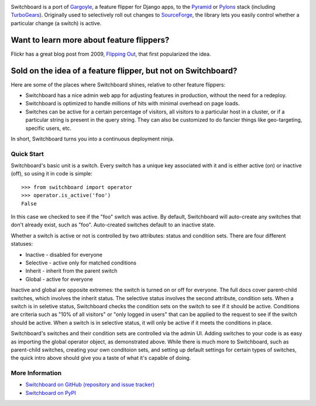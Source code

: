 .. image:: ./docs/images/admin-ui.png

.. image:: https://travis-ci.org/switchboardpy/switchboard.svg?branch=master
    :target: https://travis-ci.org/switchboardpy/switchboard
.. image:: http://codecov.io/github/switchboardpy/switchboard/coverage.svg?branch=master
    :target: http://codecov.io/github/switchboardpy/switchboard?branch=master

Switchboard is a port of `Gargoyle <https://github.com/disqus/gargoyle>`_,
a feature flipper for Django apps, to the `Pyramid <https://trypyramid.com/>`_
or `Pylons <https://pylonsproject.org/>`_ stack (including
`TurboGears <http://turbogears.org/>`_). Originally used to selectively roll out
changes to `SourceForge <https://sourceforge.net/>`_, the library lets
you easily control whether a particular change (a switch) is active.

Want to learn more about feature flippers?
------------------------------------------

Flickr has a great blog post from 2009,
`Flipping Out <http://code.flickr.net/2009/12/02/flipping-out/>`_, that first
popularized the idea.

Sold on the idea of a feature flipper, but not on Switchboard?
--------------------------------------------------------------

Here are some of the places where Switchboard shines, relative to other feature
flippers:

* Switchboard has a nice admin web app for adjusting features in production,
  without the need for a redeploy.
* Switchboard is optimized to handle millions of hits with minimal overhead on
  page loads.
* Switches can be active for a certain percentage of visitors, all
  visitors to a particular host in a cluster, or if a particular string is
  present in the query string. They can also be customized to do fancier things
  like geo-targeting, specific users, etc.

In short, Switchboard turns you into a continuous deployment ninja.

Quick Start
===========

Switchboard's basic unit is a switch. Every switch has a unique key
associated with it and is either active (on) or inactive (off), so using
it in code is simple::

    >>> from switchboard import operator
    >>> operator.is_active('foo')
    False

In this case we checked to see if the "foo" switch was active. By
default, Switchboard will auto-create any switches that don't already
exist, such as "foo". Auto-created switches default to an inactive
state.

Whether a switch is active or not is controlled by two attributes:
status and condition sets. There are four different statuses:

* Inactive - disabled for everyone
* Selective - active only for matched conditions
* Inherit - inherit from the parent switch
* Global - active for everyone

Inactive and global are opposite extremes: the switch is turned on or
off for everyone. The full docs cover parent-child switches, which
involves the inherit status. The selective status involves the second
attribute, condition sets. When a switch is in seletive status,
Switchboard checks the condition sets on the switch to see if it should
be active. Conditions are criteria such as "10% of all visitors" or
"only logged in users" that can be applied to the request to see if the
switch should be active. When a switch is in selective status, it will
only be active if it meets the conditions in place.

Switchboard's switches and their condition sets are controlled via the
admin UI. Adding switches to your code is as easy as importing the
global operator object, as demonstrated above. While there is much more
to Switchboard, such as parent-child switches, creating your own
conditoion sets, and setting up default settings for certain types of
switches, the quick intro above should give you a taste of what it's
capable of doing.

More Information
================

* `Switchboard on GitHub (repository and issue tracker)
  <https://github.com/switchboardpy/switchboard/>`_
* `Switchboard on PyPI <http://pypi.python.org/pypi/switchboard/>`_


